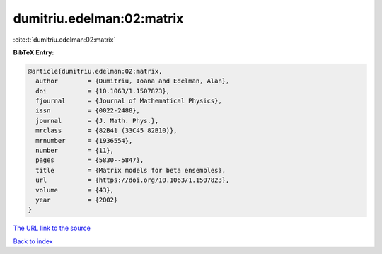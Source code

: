 dumitriu.edelman:02:matrix
==========================

:cite:t:`dumitriu.edelman:02:matrix`

**BibTeX Entry:**

.. code-block:: bibtex

   @article{dumitriu.edelman:02:matrix,
     author        = {Dumitriu, Ioana and Edelman, Alan},
     doi           = {10.1063/1.1507823},
     fjournal      = {Journal of Mathematical Physics},
     issn          = {0022-2488},
     journal       = {J. Math. Phys.},
     mrclass       = {82B41 (33C45 82B10)},
     mrnumber      = {1936554},
     number        = {11},
     pages         = {5830--5847},
     title         = {Matrix models for beta ensembles},
     url           = {https://doi.org/10.1063/1.1507823},
     volume        = {43},
     year          = {2002}
   }
`The URL link to the source <https://doi.org/10.1063/1.1507823>`_


`Back to index <../By-Cite-Keys.html>`_
